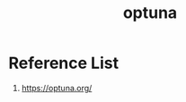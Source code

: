 :PROPERTIES:
:ID:       eddad456-1d3b-46f0-8f90-39efca21fd6a
:END:
#+title: optuna

* Reference List
1. https://optuna.org/
